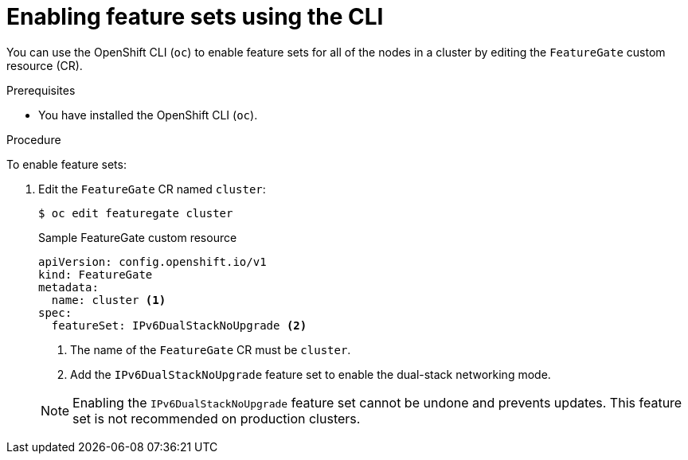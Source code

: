 // Module included in the following assemblies:
//
// * nodes/cluster/nodes-cluster-enabling-features.adoc

:_content-type: PROCEDURE
[id="nodes-cluster-enabling-features-cli_{context}"]
= Enabling feature sets using the CLI

You can use the OpenShift CLI (`oc`) to enable feature sets for all of the nodes in a cluster by editing the `FeatureGate` custom resource (CR).

.Prerequisites

* You have installed the OpenShift CLI (`oc`).

.Procedure

To enable feature sets:

. Edit the `FeatureGate` CR named `cluster`:
+
[source,terminal]
----
$ oc edit featuregate cluster
----
+
.Sample FeatureGate custom resource
[source,yaml]
----
apiVersion: config.openshift.io/v1
kind: FeatureGate
metadata:
  name: cluster <1>
spec:
  featureSet: IPv6DualStackNoUpgrade <2>
----
+
--
<1> The name of the `FeatureGate` CR must be `cluster`.
<2> Add the `IPv6DualStackNoUpgrade` feature set to enable the dual-stack networking mode.
--
+
[NOTE]
====
Enabling the `IPv6DualStackNoUpgrade` feature set cannot be undone and prevents updates. This feature set is not recommended on production clusters. 
====
